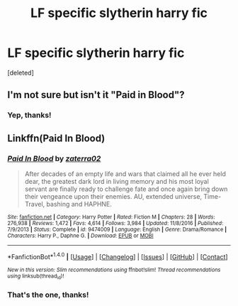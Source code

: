 #+TITLE: LF specific slytherin harry fic

* LF specific slytherin harry fic
:PROPERTIES:
:Score: 0
:DateUnix: 1512160990.0
:DateShort: 2017-Dec-02
:FlairText: Request
:END:
[deleted]


** I'm not sure but isn't it "Paid in Blood"?
:PROPERTIES:
:Author: Quoba
:Score: 2
:DateUnix: 1512167630.0
:DateShort: 2017-Dec-02
:END:

*** Yep, thanks!
:PROPERTIES:
:Author: agrostereo
:Score: 1
:DateUnix: 1512177422.0
:DateShort: 2017-Dec-02
:END:


** Linkffn(Paid In Blood)
:PROPERTIES:
:Author: bedant2604
:Score: 1
:DateUnix: 1512170747.0
:DateShort: 2017-Dec-02
:END:

*** [[http://www.fanfiction.net/s/9474009/1/][*/Paid In Blood/*]] by [[https://www.fanfiction.net/u/4686386/zaterra02][/zaterra02/]]

#+begin_quote
  After decades of an empty life and wars that claimed all he ever held dear, the greatest dark lord in living memory and his most loyal servant are finally ready to challenge fate and once again bring down their vengeance upon their enemies. AU, extended universe, Time-Travel, bashing and HAPHNE.
#+end_quote

^{/Site/: [[http://www.fanfiction.net/][fanfiction.net]] *|* /Category/: Harry Potter *|* /Rated/: Fiction M *|* /Chapters/: 28 *|* /Words/: 276,938 *|* /Reviews/: 1,472 *|* /Favs/: 4,614 *|* /Follows/: 3,984 *|* /Updated/: 11/8/2016 *|* /Published/: 7/9/2013 *|* /Status/: Complete *|* /id/: 9474009 *|* /Language/: English *|* /Genre/: Drama/Romance *|* /Characters/: Harry P., Daphne G. *|* /Download/: [[http://www.ff2ebook.com/old/ffn-bot/index.php?id=9474009&source=ff&filetype=epub][EPUB]] or [[http://www.ff2ebook.com/old/ffn-bot/index.php?id=9474009&source=ff&filetype=mobi][MOBI]]}

--------------

*FanfictionBot*^{1.4.0} *|* [[[https://github.com/tusing/reddit-ffn-bot/wiki/Usage][Usage]]] | [[[https://github.com/tusing/reddit-ffn-bot/wiki/Changelog][Changelog]]] | [[[https://github.com/tusing/reddit-ffn-bot/issues/][Issues]]] | [[[https://github.com/tusing/reddit-ffn-bot/][GitHub]]] | [[[https://www.reddit.com/message/compose?to=tusing][Contact]]]

^{/New in this version: Slim recommendations using/ ffnbot!slim! /Thread recommendations using/ linksub(thread_id)!}
:PROPERTIES:
:Author: FanfictionBot
:Score: 1
:DateUnix: 1512170770.0
:DateShort: 2017-Dec-02
:END:


*** That's the one, thanks!
:PROPERTIES:
:Author: agrostereo
:Score: 1
:DateUnix: 1512177435.0
:DateShort: 2017-Dec-02
:END:
